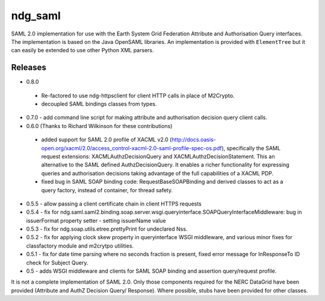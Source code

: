 ndg_saml
========
SAML 2.0 implementation for use with the Earth System Grid Federation Attribute 
and Authorisation Query interfaces.  The implementation is based on the Java 
OpenSAML libraries.  An implementation is provided with ``ElementTree`` but it can 
easily be extended to use other Python XML parsers.

Releases
--------
* 0.8.0
 - Re-factored to use ndg-httpsclient for client HTTP calls in place of M2Crypto.
 - decoupled SAML bindings classes from types.

* 0.7.0 - add command line script for making attribute and authorisation decision query client calls.
        
* 0.6.0 (Thanks to Richard Wilkinson for these contributions)
 - added support for SAML 2.0 profile of XACML v2.0 (http://docs.oasis-open.org/xacml/2.0/access_control-xacml-2.0-saml-profile-spec-os.pdf),
   specifically the SAML request extensions: XACMLAuthzDecisionQuery and 
   XACMLAuthzDecisionStatement.  This an alternative to the SAML defined
   AuthzDecisionQuery.  It enables a richer functionality for expressing
   queries and authorisation decisions taking advantage of the full
   capabilities of a XACML PDP.
 - fixed bug in SAML SOAP binding code: RequestBaseSOAPBinding and derived 
   classes to act as a query factory, instead of container, for thread 
   safety.
      
* 0.5.5 - allow passing a client certificate chain in client HTTPS requests

* 0.5.4 - fix for ndg.saml.saml2.binding.soap.server.wsgi.queryinterface.SOAPQueryInterfaceMiddleware: bug in issuerFormat property setter - setting issuerName value

* 0.5.3 - fix for ndg.soap.utils.etree.prettyPrint for undeclared Nss.

* 0.5.2 - fix for applying clock skew property in queryinterface WSGI middleware, and various minor fixes for classfactory module and m2crytpo utilities.

* 0.5.1 - fix for date time parsing where no seconds fraction is present, fixed error message for InResponseTo ID check for Subject Query.

* 0.5 - adds WSGI middleware and clients for SAML SOAP binding and assertion query/request profile.

It is not a complete implementation of SAML 2.0.  Only those components required
for the NERC DataGrid have been provided (Attribute and AuthZ Decision Query/
Response).  Where possible, stubs have been provided for other classes.

